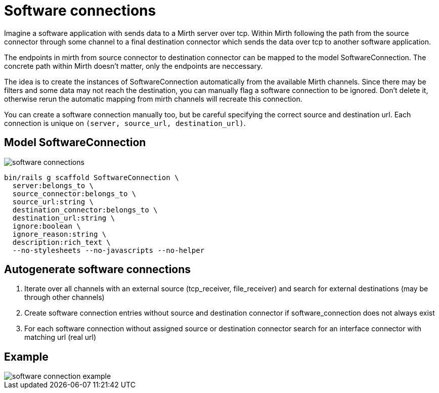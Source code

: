 = Software connections
:imagesdir: ../images

Imagine a software application with sends data to a Mirth server over tcp. Within Mirth following the path from the source connector through some channel to a final destination connector which sends the data over tcp to another software application.

The endpoints in mirth from source connector to destination connector can be mapped to the model SoftwareConnection. The concrete path within Mirth doesn't matter, only the endpoints are neccessary.

The idea is to create the instances of SoftwareConnection automatically from the available Mirth channels. Since there may be filters and some data may not reach the destination, you can manually flag a software connection to be ignored. Don't delete it, otherwise rerun the automatic mapping from mirth channels will recreate this connection.

You can create a software connection manually too, but be careful specifying the correct source and destination url. Each connection is unique on `(server, source_url, destination_url)`.

== Model SoftwareConnection

image::software-connections.svg[]

[source,ruby]
----
bin/rails g scaffold SoftwareConnection \
  server:belongs_to \
  source_connector:belongs_to \
  source_url:string \
  destination_connector:belongs_to \
  destination_url:string \
  ignore:boolean \
  ignore_reason:string \
  description:rich_text \
  --no-stylesheets --no-javascripts --no-helper
----

== Autogenerate software connections

. Iterate over all channels with an external source (tcp_receiver, file_receiver) and search for external destinations (may be through other channels)
. Create software connection entries without source and destination connector if software_connection does not always exist
. For each software connection without assigned source or destination connector search for an interface connector with matching url (real url)

== Example

image::software-connection-example.svg[]
